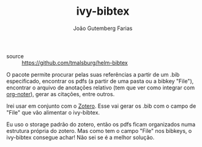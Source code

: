 #+TITLE: ivy-bibtex
#+AUTHOR: João Gutemberg Farias
#+EMAIL: joao.gutemberg.farias@gmail.com
#+CREATED: [2021-06-27 Sun 12:49]
#+LAST_MODIFIED: [2021-06-27 Sun 13:07]
#+ROAM_TAGS: 

- source :: [[https://github.com/tmalsburg/helm-bibtex]]

O pacote permite procurar pelas suas referências a partir de um .bib especificado, encontrar os pdfs (a partir de uma pasta ou a bibkey "File"), encontrar o arquivo de anotações relativo (tem que ver como integrar com [[file:org_noter.org][org-noter]]), gerar as citações, entre outros.

Irei usar em conjunto com o [[file:zotero.org][Zotero]]. Esse vai gerar os .bib com o campo de "File" que vão alimentar o ivy-bibtex.

Eu uso o storage padrão do zotero, então os pdfs ficam organizados numa estrutura própria do zotero. Mas como tem o campo "File" nos bibkeys, o ivy-bibtex consegue achar! Não sei se é a melhor solução.
